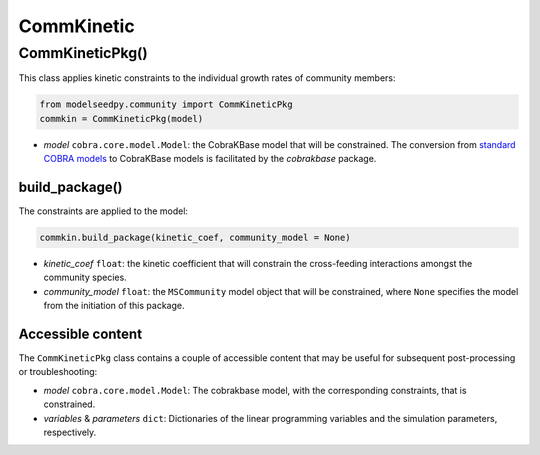 CommKinetic 
-------------------

+++++++++++++++++++++
CommKineticPkg()
+++++++++++++++++++++

This class applies kinetic constraints to the individual growth rates of community members:

.. code-block:: python

 from modelseedpy.community import CommKineticPkg
 commkin = CommKineticPkg(model)

- *model* ``cobra.core.model.Model``: the CobraKBase model that will be constrained. The conversion from `standard COBRA models  <https://cobrapy.readthedocs.io/en/latest/autoapi/cobra/core/model/index.html>`_ to CobraKBase models is facilitated by the `cobrakbase` package. 
           
----------------------
build_package()
----------------------

The constraints are applied to the model:

.. code-block:: python

 commkin.build_package(kinetic_coef, community_model = None)

- *kinetic_coef* ``float``: the kinetic coefficient that will constrain the cross-feeding interactions amongst the community species.
- *community_model* ``float``: the ``MSCommunity`` model object that will be constrained, where ``None`` specifies the model from the initiation of this package.

----------------------
Accessible content
----------------------

The ``CommKineticPkg`` class contains a couple of accessible content that may be useful for subsequent post-processing or troubleshooting:

- *model* ``cobra.core.model.Model``: The cobrakbase model, with the corresponding constraints, that is constrained.
- *variables* & *parameters* ``dict``: Dictionaries of the linear programming variables and the simulation parameters, respectively.